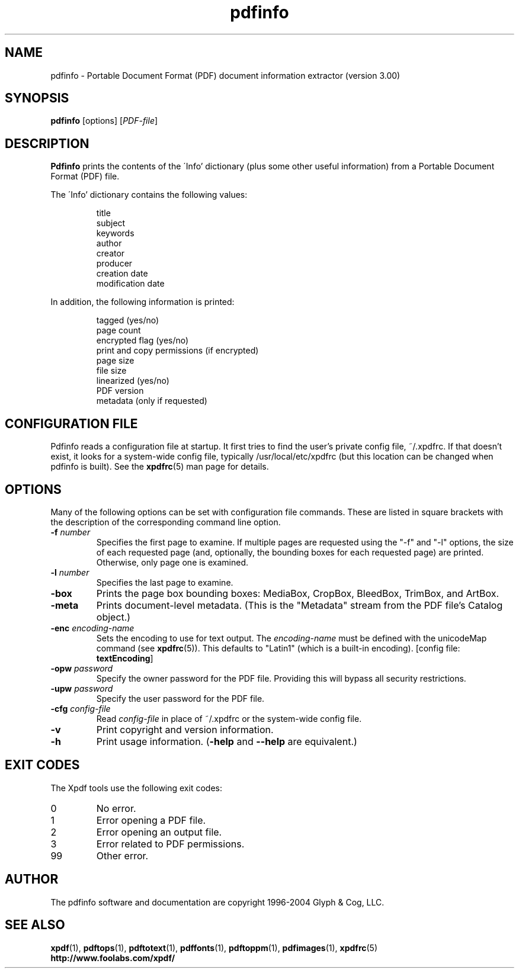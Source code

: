 .\" Copyright 1999-2004 Glyph & Cog, LLC
.TH pdfinfo 1 "22 January 2004"
.SH NAME
pdfinfo \- Portable Document Format (PDF) document information
extractor (version 3.00)
.SH SYNOPSIS
.B pdfinfo
[options]
.RI [ PDF-file ]
.SH DESCRIPTION
.B Pdfinfo
prints the contents of the \'Info' dictionary (plus some other useful
information) from a Portable Document Format (PDF) file.
.PP
The \'Info' dictionary contains the following values:
.PP
.RS
title
.RE
.RS
subject
.RE
.RS
keywords
.RE
.RS
author
.RE
.RS
creator
.RE
.RS
producer
.RE
.RS
creation date
.RE
.RS
modification date
.RE
.PP
In addition, the following information is printed:
.PP
.RS
tagged (yes/no)
.RE
.RS
page count
.RE
.RS
encrypted flag (yes/no)
.RE
.RS
print and copy permissions (if encrypted)
.RE
.RS
page size
.RE
.RS
file size
.RE
.RS
linearized (yes/no)
.RE
.RS
PDF version
.RE
.RS
metadata (only if requested)
.RE
.SH CONFIGURATION FILE
Pdfinfo reads a configuration file at startup.  It first tries to find
the user's private config file, ~/.xpdfrc.  If that doesn't exist, it
looks for a system-wide config file, typically /usr/local/etc/xpdfrc
(but this location can be changed when pdfinfo is built).  See the
.BR xpdfrc (5)
man page for details.
.SH OPTIONS
Many of the following options can be set with configuration file
commands.  These are listed in square brackets with the description of
the corresponding command line option.
.TP
.BI \-f " number"
Specifies the first page to examine.  If multiple pages are requested
using the "-f" and "-l" options, the size of each requested page (and,
optionally, the bounding boxes for each requested page) are printed.
Otherwise, only page one is examined.
.TP
.BI \-l " number"
Specifies the last page to examine.
.TP
.B \-box
Prints the page box bounding boxes: MediaBox, CropBox, BleedBox,
TrimBox, and ArtBox.
.TP
.B \-meta
Prints document-level metadata.  (This is the "Metadata" stream from
the PDF file's Catalog object.)
.TP
.BI \-enc " encoding-name"
Sets the encoding to use for text output.  The
.I encoding\-name
must be defined with the unicodeMap command (see
.BR xpdfrc (5)).
This defaults to "Latin1" (which is a built-in encoding).
.RB "[config file: " textEncoding ]
.TP
.BI \-opw " password"
Specify the owner password for the PDF file.  Providing this will
bypass all security restrictions.
.TP
.BI \-upw " password"
Specify the user password for the PDF file.
.TP
.BI \-cfg " config-file"
Read
.I config-file
in place of ~/.xpdfrc or the system-wide config file.
.TP
.B \-v
Print copyright and version information.
.TP
.B \-h
Print usage information.
.RB ( \-help
and
.B \-\-help
are equivalent.)
.SH EXIT CODES
The Xpdf tools use the following exit codes:
.TP
0
No error.
.TP
1
Error opening a PDF file.
.TP
2
Error opening an output file.
.TP
3
Error related to PDF permissions.
.TP
99
Other error.
.SH AUTHOR
The pdfinfo software and documentation are copyright 1996-2004 Glyph &
Cog, LLC.
.SH "SEE ALSO"
.BR xpdf (1),
.BR pdftops (1),
.BR pdftotext (1),
.BR pdffonts (1),
.BR pdftoppm (1),
.BR pdfimages (1),
.BR xpdfrc (5)
.br
.B http://www.foolabs.com/xpdf/
